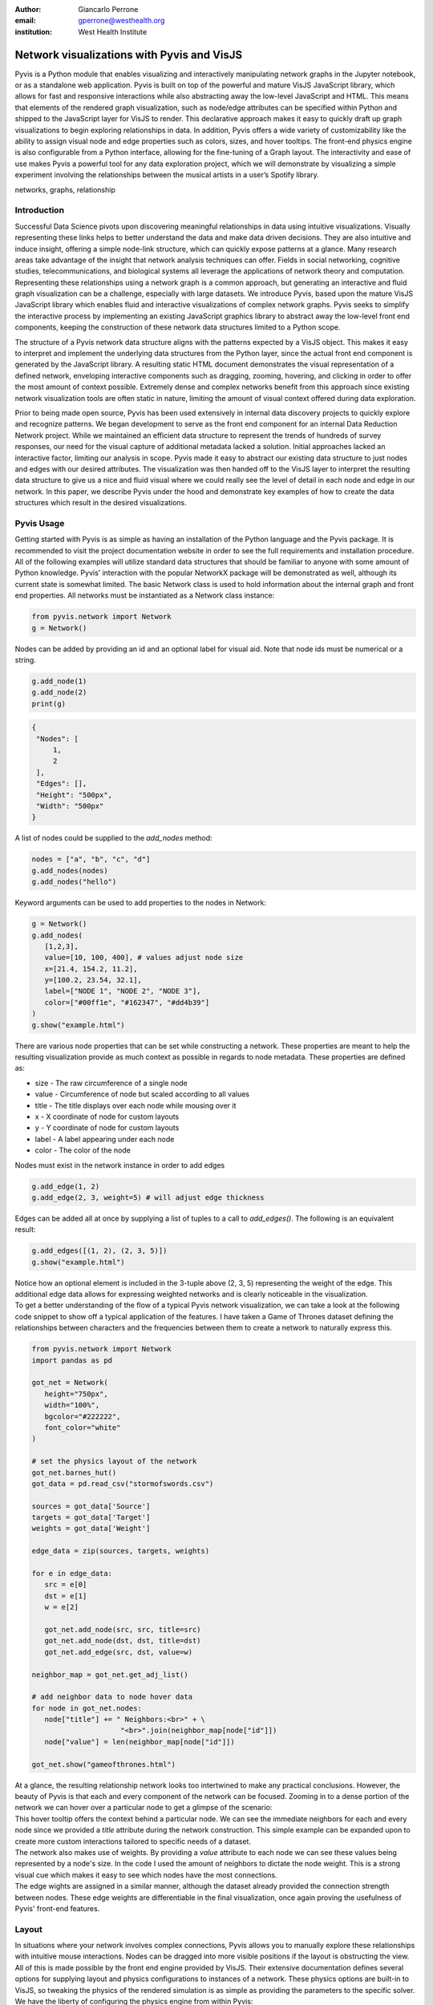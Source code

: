 :author: Giancarlo Perrone
:email: gperrone@westhealth.org
:institution: West Health Institute

-------------------------------------------
Network visualizations with Pyvis and VisJS
-------------------------------------------

.. class:: abstract

   Pyvis is a Python module that enables visualizing and interactively manipulating network graphs in the Jupyter notebook, or as a standalone web application. Pyvis is built on top of the powerful and mature VisJS JavaScript library, which allows for fast and responsive interactions while also abstracting away the low-level JavaScript and HTML. This means that elements of the rendered graph visualization, such as node/edge attributes can be specified within Python and shipped to the JavaScript layer for VisJS to render. This declarative approach makes it easy to quickly draft up graph visualizations to begin exploring relationships in data. In addition, Pyvis offers a wide variety of customizability like the ability to assign visual node and edge properties such as colors, sizes, and hover tooltips. The front-end physics engine is also configurable from a Python interface, allowing for the fine-tuning of a Graph layout. The interactivity and ease of use makes Pyvis a powerful tool for any data exploration project, which we will demonstrate by visualizing a simple experiment involving the relationships between the musical artists in a user’s Spotify library. 


.. class:: keywords

   networks, graphs, relationship

Introduction
------------

Successful Data Science pivots upon discovering meaningful relationships in data using intuitive visualizations. Visually representing these links helps to better understand the data and make data driven decisions. They are also intuitive and induce insight, offering a simple node-link structure, which can quickly expose patterns at a glance. Many research areas take advantage of the insight that network analysis techniques can offer. Fields in social networking, cognitive studies, telecommunications, and biological systems all leverage the applications of network theory and computation. Representing these relationships using a network graph is a common approach, but generating an interactive and fluid graph visualization can be a challenge, especially with large datasets. We introduce Pyvis, based upon the mature VisJS JavaScript library which enables fluid and interactive visualizations of complex network graphs. Pyvis seeks to simplify the interactive process by implementing an existing JavaScript graphics library to abstract away the low-level front end components, keeping the construction of these network data structures limited to a Python scope.

The structure of a Pyvis network data structure aligns with the patterns expected by a VisJS object. This makes it easy to interpret and implement the underlying data structures from the Python layer, since the actual front end component is generated by the JavaScript library. A resulting static HTML document demonstrates the visual representation of a defined network, enveloping interactive components such as dragging, zooming, hovering, and clicking in order to offer the most amount of context possible. Extremely dense and complex networks benefit from this approach since existing network visualization tools are often static in nature, limiting the amount of visual context offered during data exploration. 

Prior to being made open source, Pyvis has been used extensively in internal data discovery projects to quickly explore and recognize patterns. We began development to serve as the front end component for an internal Data Reduction Network project. While we maintained an efficient data structure to represent the trends of hundreds of survey responses, our need for the visual capture of additional metadata lacked a solution. Initial approaches lacked an interactive factor, limiting our analysis in scope. Pyvis made it easy to abstract our existing data structure to just nodes and edges with our desired attributes. The visualization was then handed off to the VisJS layer to interpret the resulting data structure to give us a nice and fluid visual where we could really see the level of detail in each node and edge in our network. In this paper, we describe Pyvis under the hood and demonstrate key examples of how to create the data structures which result in the desired visualizations.

Pyvis Usage
-----------
Getting started with Pyvis is as simple as having an installation of the Python language and the Pyvis package. It is recommended to visit the project documentation website in order to see the full requirements and installation procedure. All of the following examples will utilize standard data structures that should be familiar to anyone with some amount of Python knowledge. Pyvis’ interaction with the popular NetworkX package will be demonstrated as well, although its current state is somewhat limited. The basic Network class is used to hold information about the internal graph and front end properties. All networks must be instantiated as a Network class instance:

.. code-block:: python

   from pyvis.network import Network
   g = Network()

Nodes can be added by providing an id and an optional label for visual aid. Note that node ids must be numerical or a string.

.. code-block:: python
   
   g.add_node(1)
   g.add_node(2)
   print(g)

.. code-block:: json

   {
    "Nodes": [
        1,
        2
    ],
    "Edges": [],
    "Height": "500px", 
    "Width": "500px"
   }


A list of nodes could be supplied to the `add_nodes` method:

.. code-block:: python
   
   nodes = ["a", "b", "c", "d"]
   g.add_nodes(nodes) 
   g.add_nodes("hello")

Keyword arguments can be used to add properties to the nodes in Network:

.. code-block:: python

   g = Network()
   g.add_nodes(
      [1,2,3],
      value=[10, 100, 400], # values adjust node size
      x=[21.4, 154.2, 11.2],
      y=[100.2, 23.54, 32.1],
      label=["NODE 1", "NODE 2", "NODE 3"],
      color=["#00ff1e", "#162347", "#dd4b39"]
   )
   g.show("example.html")

.. image:: example1.png
  :width: 100px

| There are various node properties that can be set while constructing a network. These properties are meant to help the resulting visualization provide as much context as possible in regards to node metadata. These properties are defined as:

* size - The raw circumference of a single node
* value - Circumference of node but scaled according to all values
* title - The title displays over each node while mousing over it
* x - X coordinate of node for custom layouts
* y - Y coordinate of node for custom layouts
* label - A label appearing under each node
* color - The color of the node


| Nodes must exist in the network instance in order to add edges

.. code-block:: python

   g.add_edge(1, 2)
   g.add_edge(2, 3, weight=5) # will adjust edge thickness

Edges can be added all at once by supplying a list of tuples to a call to `add_edges()`. The following is an equivalent result:

.. code-block:: python

   g.add_edges([(1, 2), (2, 3, 5)])
   g.show("example.html")

.. image:: example2.png
   :width: 400px

| Notice how an optional element is included in the 3-tuple above (2, 3, 5) representing the weight of the edge. This additional edge data allows for expressing weighted networks and is clearly noticeable in the visualization.
| To get a better understanding of the flow of a typical Pyvis network visualization, we can take a look at the following code snippet to show off a typical application of the features. I have taken a Game of Thrones dataset defining the relationships between characters and the frequencies between them to create a network to naturally express this.

.. code-block:: python

   from pyvis.network import Network
   import pandas as pd

   got_net = Network(
      height="750px",
      width="100%",
      bgcolor="#222222",
      font_color="white"
   )

   # set the physics layout of the network
   got_net.barnes_hut()
   got_data = pd.read_csv("stormofswords.csv")

   sources = got_data['Source']
   targets = got_data['Target']
   weights = got_data['Weight']

   edge_data = zip(sources, targets, weights)

   for e in edge_data:
      src = e[0]
      dst = e[1]
      w = e[2]

      got_net.add_node(src, src, title=src)
      got_net.add_node(dst, dst, title=dst)
      got_net.add_edge(src, dst, value=w)

   neighbor_map = got_net.get_adj_list()

   # add neighbor data to node hover data
   for node in got_net.nodes:
      node["title"] += " Neighbors:<br>" + \
                        "<br>".join(neighbor_map[node["id"]])
      node["value"] = len(neighbor_map[node["id"]])

   got_net.show("gameofthrones.html")

.. image:: example3.png

| At a glance, the resulting relationship network looks too intertwined to make any practical conclusions. However, the beauty of Pyvis is that each and every component of the network can be focused. Zooming in to a dense portion of the network we can hover over a particular node to get a glimpse of the scenario:

.. image:: example4.png

| This hover tooltip offers the context behind a particular node. We can see the immediate neighbors for each and every node since we provided a `title` attribute during the network construction. This simple example can be expanded upon to create more custom interactions tailored to specific needs of a dataset.
| The network also makes use of weights. By providing a `value` attribute to each node we can see these values being represented by a node's size. In the code I used the amount of neighbors to dictate the node weight. This is a strong visual cue which makes it easy to see which nodes have the most connections.
| The edge wights are assigned in a similar manner, although the dataset already provided the connection strength between nodes. These edge weights are differentiable in the final visualization, once again proving the usefulness of Pyvis' front-end features.

Layout
------
| In situations where your network involves complex connections, Pyvis allows you to manually explore these relationships with intuitive mouse interactions. Nodes can be dragged into more visible positions if the layout is obstructing the view. 
| All of this is made possible by the front end engine provided by VisJS. Their extensive documentation defines several options for supplying layout and physics configurations to instances of a network. These physics options are built-in to VisJS, so tweaking the physics of the rendered simulation is as simple as providing the parameters to the specific solver. 
| We have the liberty of configuring the physics engine from within Pyvis:

.. code-block:: python

   g = Network()
   # physics solvers supported: 
   # barnesHut, forceAtlas2Based, repulsion,
   # hierarchicalRepulsion
   g.barnes_hut(
    gravity=-80000,
    central_gravity=0.3,
    spring_length=250,
    spring_strength=0.001,
    damping=0.09,
    overlap=0,
   )
   print(g.options.physics)
   {'enabled': True,
   'stabilization':
   <pyvis.physics.Physics.Stabilization
   object at 0x7f99e6a03f90>,
   'barnesHut': <pyvis.physics.Physics.barnesHut
   object at 0x7f99e6de3710>}

| In order to avoid the scenario of "guessing" parameter values for an optimal network physics configuration, VisJS offers a useful interaction for experimenting with theses values. 
| These interactions are enabled via Pyvis:

.. code-block:: python

   # choose to only show the physics options
   g.show_buttons(filter_=["physics"])

.. image:: example5.png

| Here, we choose to display the options for the physics component of the network. Omitting a filter in the call will display the configuration of the entire network including nodes, edges, layout, and interaction. The JSON options displayed in the visualization represent the current configuration depending on the displayed sliders. You can copy/paste those options to supply your network with custom settings:

.. code-block:: python

   g.set_options(
      """
      var options = {
         "physics": {
            "repulsion": {
               "centralGravity": 1.3,
               "springConstant": 0.08,
               "nodeDistance": 90,
               "damping": 0.19
            },
            "maxVelocity": 45,
            "minVelocity": 0.19,
            "solver": "repulsion",
            "timestep": 0.34
         }
      }
      """
   )
   print(g.options)

.. code-block:: python

   {'physics': {'repulsion': {'centralGravity': 1.3,
   'springConstant': 0.08,
   'nodeDistance': 90,
   'damping': 0.19},
   'maxVelocity': 45,
   'minVelocity': 0.19,
   'solver': 'repulsion',
   'timestep': 0.34}}

| The methods of a Network instance aim to construct an internal structure compatible with VisJS, demonstrated by the consistent pattern of JSON outputs seen above.

NetworkX Support
----------------
Although Pyvis supports its own methods for constructing a network data structure, you might feel more comfortable using the more established and dedicated NetworkX package. Pyvis takes this into account by offering a way to define your data as a NetworkX graph instance to then supply to a call to Pyvis.

.. code-block:: python

   import networkx as nx
   from pyvis.network import Network
   
   nxg = nx.random_tree(20)
   g=Network(directed=True)
   g.from_nx(nxg)
   g.show("networkx.html")

.. image:: example6.png

| Pyvis current behavior recognizes the basic topology of a NetworkX graph, not accounting for any custom attributes provided. Any other attributes like node color, size, and layout would need to be manually added to the resulting Pyvis graph.
| Future plans are to fully integrate NetworkX graphs to fully interpret them, preserving attributes in the resulting Pyvis visualizations.

Jupyter Support
---------------



